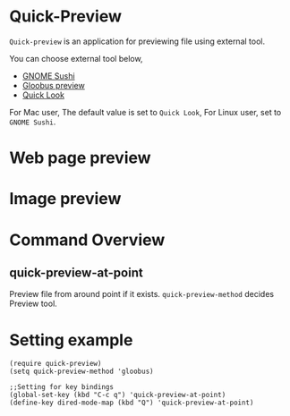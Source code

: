 * Quick-Preview
 =Quick-preview= is an application for previewing file using external tool.

 You can choose external tool below, 

 - [[https://en.wikipedia.org/wiki/Sushi_(software)][GNOME Sushi]]
 - [[http://gloobus.net/gloobus-preview/][Gloobus preview]]
 - [[https://en.wikipedia.org/wiki/Quick_Look][Quick Look]]

 For Mac user, The default value is set to  =Quick Look=, For Linux user, set to =GNOME Sushi=.
* Web page preview
  
  [[./img/web.png]]

* Image preview

  [[./img/image.png]]

* Command Overview
** quick-preview-at-point
   Preview file from around point if it exists.
   =quick-preview-method= decides Preview tool.

* Setting example

#+begin_src elisp
  (require quick-preview)
  (setq quick-preview-method 'gloobus)

  ;;Setting for key bindings
  (global-set-key (kbd "C-c q") 'quick-preview-at-point)
  (define-key dired-mode-map (kbd "Q") 'quick-preview-at-point)
#+end_src

